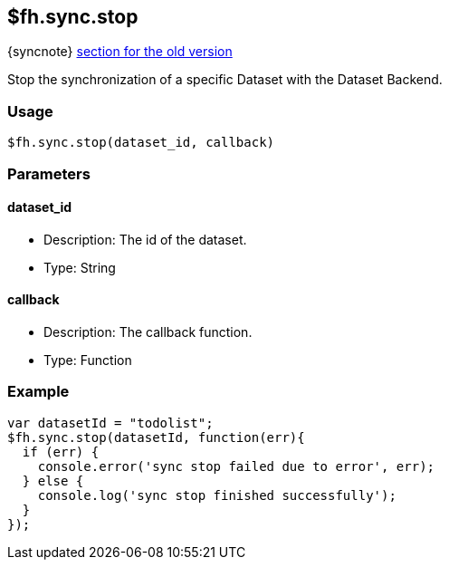 [[fh-sync-stop]]
== $fh.sync.stop
{syncnote} xref:fh-sync-stop-dep[section for the old version]

Stop the synchronization of a specific Dataset with the Dataset Backend.

=== Usage

[source,javascript]
----
$fh.sync.stop(dataset_id, callback)
----

=== Parameters

==== dataset_id

* Description: The id of the dataset.
* Type: String

==== callback

* Description: The callback function.
* Type: Function

=== Example

[source,javascript]
----
var datasetId = "todolist";
$fh.sync.stop(datasetId, function(err){
  if (err) {
    console.error('sync stop failed due to error', err);
  } else {
    console.log('sync stop finished successfully');
  }
});
----
